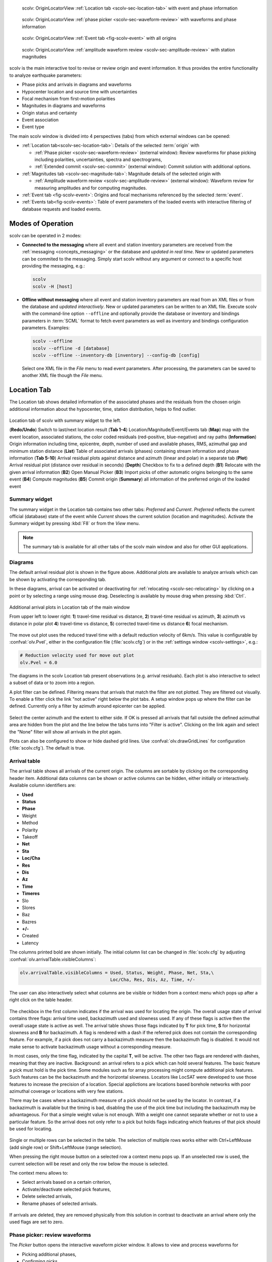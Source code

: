 
.. raw:: html

   <div class="four column layout">

.. figure:: ../../../../doc/base/media/apps/scolv-location.png
   :alt: scolv

   scolv: OriginLocatorView :ref:`Location tab <scolv-sec-location-tab>`
   with event and phase information

.. figure:: ../../../../doc/base/media/apps/scolv-picker.png
   :alt: scolv picker

   scolv: OriginLocatorView :ref:`phase picker <scolv-sec-waveform-review>`
   with waveforms and phase information

.. figure:: ../../../../doc/base/media/apps/scolv-event.png
   :alt: scolv picker

   scolv: OriginLocatorView :ref:`Event tab <fig-scolv-event>` with all origins

.. figure:: ../../../../doc/base/media/apps/scolv-magnitude-picker.png
   :alt: scolv picker

   scolv: OriginLocatorView :ref:`amplitude waveform review <scolv-sec-amplitude-review>`
   with station magnitudes

.. raw:: html

   </div>

scolv is the main interactive tool to revise or review origin and event information.
It thus provides the entire functionality to analyze earthquake parameters:

* Phase picks and arrivals in diagrams and waveforms
* Hypocenter location and source time with uncertainties
* Focal mechanism from first-motion polarities
* Magnitudes in diagrams and waveforms
* Origin status and certainty
* Event association
* Event type

The main scolv window is divided into 4 perspectives (tabs) from which external windows
can be opened:

- :ref:`Location tab<scolv-sec-location-tab>`: Details of the selected :term:`origin` with

  * :ref:`Phase picker <scolv-sec-waveform-review>` (external window): Review
    waveforms for phase picking including polarities, uncertainties, spectra and
    spectrograms,
  * :ref:`Extended commit <scolv-sec-commit>` (external window): Commit solution
    with additional options.

- :ref:`Magnitudes tab <scolv-sec-magnitude-tab>`: Magnitude details of the
  selected origin with

  * :ref:`Amplitude waveform review <scolv-sec-amplitude-review>` (external window):
    Waveform review for measuring amplitudes and for computing magnitudes.

- :ref:`Event tab <fig-scolv-event>`: Origins and focal mechanisms referenced
  by the selected :term:`event`.
- :ref:`Events tab<fig-scolv-events>`: Table of event parameters of the loaded
  events with interactive filtering of database requests and loaded events.


Modes of Operation
==================

scolv can be operated in 2 modes:

* **Connected to the messaging** where all event and station inventory parameters
  are received from the :ref:`messaging <concepts_messaging>` or the database and
  *updated in real time*. New or updated
  parameters can be commited to the messaging. Simply start scolv without any argument
  or connect to a specific host providing the messaging, e.g.:

  .. code-block:: sh

     scolv
     scolv -H [host]

* **Offline without messaging** where all event and station
  inventory parameters are read from an XML files or from the database and
  *updated interactively*. New or updated parameters can be written to an XML file.
  Execute scolv with the command-line option
  ``--offline`` and optionally provide the database or inventory and bindings
  parameters in :term:`SCML` format to fetch event parameters as well as inventory
  and bindings configuration parameters. Examples:

  .. code-block:: sh

     scolv --offline
     scolv --offline -d [database]
     scolv --offline --inventory-db [inventory] --config-db [config]

  Select one XML file in the `File` menu to read event parameters.
  After processing, the parameters can be saved to another XML file though the
  `File` menu.


.. _scolv-sec-location-tab:

Location Tab
============

The Location tab shows detailed information of the associated
phases and the residuals from the chosen origin additional information about the
hypocenter, time, station distribution, helps to find outlier.

.. _fig-scolv-location:

.. figure:: media/scolv/tab_location.png
   :width: 16cm
   :align: center

   Location tab of scolv with summary widget to the left.

   (**Redo/Undo**) Switch to last/next location result
   (**Tab 1-4**) Location/Magnitude/Event/Events tab
   (**Map**) map with the event location, associated stations, the color coded
   residuals (red-positive, blue-negative) and ray paths
   (**Information**) Origin information including time, epicentre, depth, number of
   used and available phases, RMS, azimuthal gap and minimum
   station distance
   (**List**) Table of associated arrivals (phases) containing stream information
   and phase information
   (**Tab 5-10**) Arrival residual plots against distance and azimuth (linear and
   polar) in a separate tab
   (**Plot**) Arrival residual plot (distance over residual in seconds)
   (**Depth**) Checkbox to fix to a defined depth
   (**B1**) Relocate with the given arrival information
   (**B2**) Open Manual Picker
   (**B3**) Import picks of other automatic origins belonging to the same event
   (**B4**) Compute magnitudes
   (**B5**) Commit origin
   (**Summary**) all information of the preferred origin of the loaded event


.. _scolv-sec-summary-widget:

Summary widget
--------------

The summary widget in the Location tab contains two other tabs: *Preferred* and
*Current*. *Preferred*
reflects the current official (database) state of the event while *Current*
shows the current solution (location and magnitudes). Activate the Summary widget
by pressing :kbd:`F8` or from the *View* menu.

.. note::

   The summary tab is available for all other tabs of the scolv main window and
   also for other GUI applications.


.. _scolv-sec-diagrams:

Diagrams
--------

The default arrival residual plot is shown in the figure above. Additional
plots are available to analyze arrivals which can be shown by activating the
corresponding tab.

In these diagrams, arrival can be activated or deactivating for :ref:`relocating <scolv-sec-relocating>`
by clicking on a point or by selecting a range using mouse drag. Deselecting is
available by mouse drag when pressing :kbd:`Ctrl`.


.. figure:: media/scolv/tab_location_plots.png
   :width: 18cm
   :align: center

   Additional arrival plots in Location tab of the main window

   From upper left to lower right: **1**) travel-time residual vs distance, **2**)
   travel-time residual vs azimuth, **3**) azimuth vs distance in polar plot
   **4**) travel-time vs distance, **5**) corrected travel-time vs distance
   **6**) focal mechanism.

The move out plot uses the reduced travel time with a default reduction velocity
of 6km/s. This value is configurable by :confval:`olv.Pvel`, either in the configuration file
(:file:`scolv.cfg`) or in the :ref:`settings window <scolv-settings>`, e.g.:

.. code-block:: properties

   # Reduction velocity used for move out plot
   olv.Pvel = 6.0

The diagrams in the scolv Location tab present observations (e.g. arrival residuals). Each plot
is also interactive to select a subset of data or to zoom into a region.

A plot filter can be defined. Filtering means that arrivals that match the
filter are not plotted. They are filtered out visually. To enable a filter
click the link "not active" right below the plot tabs. A setup window pops up
where the filter can be defined. Currently only a filter by azimuth around
epicenter can be applied.

.. figure:: media/scolv/plot-filter-setup.png
   :width: 8cm
   :align: center

Select the center azimuth and the extent to either side. If OK is pressed all
arrivals that fall outside the defined azimuthal area are hidden from the plot
and the line below the tabs turns into "Filter is active". Clicking on the
link again and select the "None" filter will show all arrivals in the plot again.

Plots can also be configured to show or hide dashed grid lines. Use :confval:`olv.drawGridLines`
for configuration (:file:`scolv.cfg`). The default is true.


.. _scolv-sec-location-arrival-table:

Arrival table
-------------

The arrival table shows all arrivals of the current origin. The columns are
sortable by clicking on the corresponding header item. Additional data columns
can be shown or active columns can be hidden, either initially or interactively.
Available column identifiers are:

* **Used**
* **Status**
* **Phase**
* Weight
* Method
* Polarity
* Takeoff
* **Net**
* **Sta**
* **Loc/Cha**
* **Res**
* **Dis**
* **Az**
* **Time**
* **Timeres**
* Slo
* Slores
* Baz
* Bazres
* **+/-**
* Created
* Latency

The columns printed bold are shown initially. The initial column
list can be changed in :file:`scolv.cfg` by adjusting :confval:`olv.arrivalTable.visibleColumns`:

.. code-block:: properties

   olv.arrivalTable.visibleColumns = Used, Status, Weight, Phase, Net, Sta,\
                                     Loc/Cha, Res, Dis, Az, Time, +/-

The user can also interactively select what columns are be visible or hidden
from a context menu which pops up after a right click on the table header.

.. figure:: media/scolv/arrivals-header-context.png
   :align: center

The checkbox in the first column indicates if the arrival was used for locating the
origin. The overall usage state of arrival contains three flags: arrival time used,
backazimuth used and slowness used. If any of these flags is active then the
overall usage state is active as well. The arrival table shows those flags indicated
by **T** for pick time, **S** for horizontal slowness and **B** for backazimuth.
A flag is rendered with a dash if the referred pick does not contain the
corresponding feature. For example, if a pick does not carry a backazimuth
measure then the backazimuth flag is disabled. It would not make sense to
activate backazimuth usage without a corresponding measure.

In most cases, only the time flag, indicated by the capital **T**, will be active.
The other two flags are rendered with dashes, meaning that they are inactive.
Background: an arrival refers to a pick which can hold several features. The basic
feature a pick must hold is the pick time. Some modules such as for array processing
might compute additional pick features. Such features can be the backazimuth and
the horizontal slowness. Locators like LocSAT were developed to use those features
to increase the precision of a location. Special applictions are locations based
borehole networks with poor azimuthal coverage or locations with very few stations.

There may be cases where a backazimuth measure of a pick should not be used by
the locator. In contrast, if a backazimuth is available but the timing is bad,
disabling the use of the pick time but including the backazimuth may be advantageous.
For that a simple weight value is not enough. With a weight one cannot separate
whether or not to use a particular feature. So the arrival does not only refer
to a pick but holds flags indicating which features of that pick should be used
for locating.

.. figure:: media/scolv/arrival-flags.png
   :align: center

Single or multiple rows can be selected in the table. The selection of multiple
rows works either with Ctrl+LeftMouse (add single row) or
Shift+LeftMouse (range selection).

When pressing the right mouse button on a selected row a context menu pops up.
If an unselected row is used, the current selection will be reset and only the
row below the mouse is selected.

The context menu allows to:

* Select arrivals based on a certain criterion,
* Activate/deactivate selected pick features,
* Delete selected arrivals,
* Rename phases of selected arrivals.

.. figure:: media/scolv/arrivals-context.png
   :align: center

If arrivals are deleted, they are removed physically from this solution in
contrast to deactivate an arrival where only the used flags are set to zero.


.. _scolv-sec-waveform-review:

Phase picker: review waveforms
------------------------------

The *Picker* button opens the interactive waveform picker window. It allows
to view and process waveforms for

* Picking additional phases,
* Confirming picks,
* Adding additional pick information such as polarity and uncertainty,
* Data procssing, e.g. filtering, rotation, spectrogram and much more.

The phase picker window is divided into two parts:

* The zoom trace and
* The trace list.

The zoom trace shows a sub area of the active trace in the list.

.. _fig-scolv-picker:

.. figure:: media/scolv/picker.png
   :width: 16cm
   :align: center


Request waveforms
^^^^^^^^^^^^^^^^^

When the picker window opens waveforms are initially requested for all streams
which have associated phase picks (arrivals). More waveforms can be fetched
interavtively:

#. Provide a maximum distance,
#. Click on the purple `Add` button to load the data.

Toggle viewing data without arrivals by clicking the purple `Hide` button.

During request the background of the traces is changed according to the current
state:

* Yellow: waveforms requested but not yet received.
* Red: acquisition finished and data is not available.
* Green: waveforms received and acquisition still in progress.
* Gray: meta data are missing.


.. figure:: media/scolv/picker-acqui.png
   :width: 16cm
   :align: center


If a trace displays all three components and amplitudes are scaled up, they are
not clipped to their window area. The clipping behavior can be toggled by
either pressing :kbd:`C` or in the menu
:menuselection:`View --> Zoomtrace --> Clip components to viewport`.

The difference is shown in the following two images:


.. figure:: media/scolv/clobber-off.png
   :width: 16cm
   :align: center

   Trace clipping enabled


.. figure:: media/scolv/clobber-on.png
   :width: 16cm
   :align: center

   Trace clipping disabled


1C / 3C data
^^^^^^^^^^^^

Initially the picker window shows only the vertical channels for each station that
have been associated with the current location. When opening, it can be configured to

* Load all components: :confval:`picker.loadAllComponents`,
* Show all components: :confval:`picker.showAllComponents`.

Hotkey :kbd:`t` can be used to toggle beetween 1- and 3-component data. Use the
yellow buttons or :ref:`hot keys <sec-scolv-hotkeys>` to load components not yet
loaded.


Data filtering
^^^^^^^^^^^^^^

When the picker window opens, the waveforms are filtered by the default filter
configured in :confval:`picker.filters`. Selecting filters or unfitlered data
interactively is available by choosing the filter from the filter menu or
:ref:`hot keys <sec-scolv-hotkeys>`.


Waveform rotation
^^^^^^^^^^^^^^^^^

Waveforms can be rotated to better view details. For rotating the waveform
components into ZNE or ZRT system a new drop down list was added in the toolbar.
Selecting either ZNE or ZRT implies that all missing components are requested.

.. figure:: media/scolv/rotation-options.png
   :align: center


Phase picks
^^^^^^^^^^^

Phase picks shown on waveforms are color-coded:

* Red: automatic
* Green: manual
* Blue: predicted using the selected travel-time table

Mature and light colors indicate arrivals and unassociated picks, respectively.
Unassociated picks can be shown/hidden using :kbd:`Ctrl` + :kbd:`5`.


Phase picking
~~~~~~~~~~~~~

Initially the picker window allows to pick the arrival times of the following phases:

- P
- Pn
- Pg
- pP
- S
- Sg

Up to 9 phase types can be configured for selection by
:ref:`hot keys <sec-scolv-hotkeys>`. This list of favourite phases can be customized
by :confval:`picker.phases.favourites`, e.g. (:file:`scolv.cfg`):

.. code-block:: properties

   # Define a list of favourite phases for quick access
   picker.phases.favourites = Pn, P, Pg, PmP, P1, Pg, Sg, S, Sn, SmS

The list of favourites is used to assign shortcuts to. :kbd:`1` is assigned
to the first phase in the list, :kbd:`2` to the second and so on.

.. note:: Shortcuts are assigned only  to the first 9 favourite phases. All
   other defined phases can be activated from the *Picking* menu.

The phases can be also grouped to reflect e.g. regional
and teleseismic profiles. In group not hot keys are available.
An example configuration looks like this (:file:`scolv.cfg`):

.. code-block:: properties

   # Define two phase groups: regional and teleseismic
   picker.phases.groups = regional, teleseismic

   # Define all phases of group "regional"
   picker.phases.groups.regional = Pn, P, Pg, PmP, P1, Sg, S, Sn, SmS

   # Define all phases of group "teleseismic"
   picker.phases.groups.teleseismic = pP, sP, sS, PKP, PKP

.. figure:: media/scolv/phases-menu.png
   :align: center

   Pick phase selection menu

For making a phase pick the picking mode must be activated by choosing a phase in the
Picking menu. Short cuts are:

* Blue P and S buttons for picking P and phases, respectively (hot keys :kbd:`F1`, :kbd:`F2`),
* Numbers shown in the picking menu used as hot keys.

Additional information can be added interactively to the picks:

* :ref:`Pick uncertainties <scolv-sec-uncertainties>`,
* :ref:`Phase polarities <scolv-sec-polarities>`.

Press :kbd:`ESC` to leave the picking menu. To send all picks to the main scolv
window click on the red `Apply` button or press :kbd:`F5`. The picks will be used
immediately for :ref:`relocating <scolv-sec-relocating>`.

.. warning::

   All manual work will be lost when closing the picker window without sending
   the picks.


.. _scolv-sec-uncertainties:

Pick uncertainties
~~~~~~~~~~~~~~~~~~

If the mouse hovers a pick, a dashed rectangle is drawn around this pick. Then
the pick is active and the right mouse button can be pressed to open the context
menu where the polarity and uncertainty can be defined. The following screen shot
shows the available uncertainties.

.. figure:: media/scolv/pick-context2.png
   :align: center

   Pick context menu

Additionally, pick uncertainties can be defined freely whereas choosing
among a predefined set of uncertainties is a lot faster. The way, pick uncertainties
are used depends on the applied locator routine and its configuration.
To set the uncertainty of a pick more easily a list of predefined uncertainties can be
defined using :confval:`picker.uncertainties`, e.g.:

.. code-block:: properties

   picker.uncertainties = 0.05, 0.1, 0.2, "(0.1,0.2)", "(0.05,0.02)"

where single values define symmetric and pairs of values define asymmetric uncertainties.
The pre-defined uncertainties can be selected during picking using
:ref:`hot keys <sec-scolv-hotkeys>`, e.g.
:kbd:`1` or :kbd:`2` for the 1st or the 2nd value defined in :confval:`picker.uncertainties`.
Later, the uncertainties can be adjusted manually.
As for phase types, uncertainty profiles can be additionally configured (:file:`scolv.cfg`):

.. code-block:: properties

   # Define available pick uncertainty profiles. Single values
   # are symmetric uncertainties whereas tuples are asymmetric
   # uncertainties: (left,right). Uncertainty values are given
   # in seconds.

   # Define an uncertainty profile for local events
   picker.uncertainties.profile.local = 0.05, 0.1, 0.2, 0.3, "(0.1,0.2)"

   # Define an uncertainty profile for teleseismic events
   picker.uncertainties.profile.teleseismic = 0.5, 1, 2, 3, "(1,2)"

   # Define the list of uncertainty sets that are active in scolv.
   # This first set in the list is used by default. The other sets
   # can be activated in the settings dialog (scolv: F3)
   picker.uncertainties.preferred = local, teleseismic


If an uncertainty is selected, the active pick is copied into a manual pick
and the uncertainty is displayed as semi transparent bar to the left and
to the right of the pick. The width of the bar corresponds to the uncertainty
in seconds.

.. figure:: media/scolv/pick-uncertainty.png
   :align: center


.. _scolv-sec-polarities:

Phase polarities
~~~~~~~~~~~~~~~~

Furthermore the phase pick polarity can be defined. When this is the polarity
of the first arrival P phase it can be used to manually set the focal mechanisms
of the origin in the :ref:`FirstMotion <scolv-sec-diagrams>` diagram.

.. figure:: media/scolv/pick-context.png
   :align: center

Right-click on the pick to make a choice: Either *positive*, *negative*,
*undecidable* or *unset* is available. You may speed up your work by using
:ref:`hot keys <sec-scolv-hotkeys>`. If set, the polarity is displayed as an
arrow. *Undecidable* is displayed as a cross (X).

.. figure:: media/scolv/pick-polarity.png
   :align: center


.. _scolv-sec-relocating:

Relocate events
---------------

The *Relocate* button allows relocating based on the selected pick set. Picks may
be manually adjusted or created before in the
:ref:`wave review window<scolv-sec-waveform-review>` or arrival properties may
be directly adjusted in the :ref:`arrival table <scolv-sec-location-arrival-table>`.
Prior to relocating choose the locator, the locator profile and additional parameters
to the right or from the the tool box.

.. figure:: media/scolv/scolv-relocating.png
   :width: 16cm
   :align: center

Defaults may be configured, e.g.

* :confval:`olv.locator.interface`: Default locator
* :confval:`olv.locator.defaultProfile`: Default profile of the default locator
* :confval:`olv.locator.minimumDepth`: Minimum depth for the locator to consider.

The locators available by default in |scname| are

* :ref:`LOCSAT <global_fixedhypocenter>`,
* :ref:`FixedHypocenter <global_locsat>`.

Additional locator routines are available by :ref:`concepts_plugins` which
provide their own specific global configuration. Read the
:ref:`concepts section on locators <concepts_locators>` for an introduction.

Pressing *Relocate* creates a new origin and updates the arrival table and the
parameters displayed in the Location tab.

Undoing and redoing actions is availalbe by buttons and
:ref:`hot keys <sec-scolv-hotkeys>`.

.. figure:: media/scolv/tab_previous-next.png
   :align: center

.. hint::

   You need to create a new origin for :ref:`computing magnitudes <scolv-sec-magnitudes>`.


.. _scolv-sec-magnitudes:

Compute magnitudes
------------------

When an event was :ref:`relocated <scolv-sec-relocating>` a new origin is created
and new magnitudes can be calculated by using the
"Compute Magnitudes" button. The advantage of calculating the magnitudes before
committing the new origin, is the possibility to check the resulting magnitudes
before they are computed manually by :ref:`scmag`.

:ref:`An amplitudes status window <fig-scolv-location-amp-status>` will pop up showing the progress
information of measurements. The amplitudes are either measured or fetched from
database if the pick is unchanged and the amplitude is already in the system.
For new manual picks, waveforms are requested to measured the amplitudes. The
popup window contains information about the progress, limitations and possible
errors.

.. _fig-scolv-location-amp-status:

.. figure:: media/scolv/tab_location_amp_status.png
   :align: center

   Measure amplitudes status window.

After closing the amplitude status window magnitudes are computed and
possible limitations are shown, if applicable, in the magnitudes status window.
Confirm this window in order to proceed.

.. _fig-scolv-location-mag-status:

.. figure:: media/scolv/tab_location_mag_status.png
   :align: center

   Compute magnitudes status window.

All available magnitudes are then shown and can be interactively re-processed in
the :ref:`Magnitudes tab <scolv-sec-magnitude-tab>`.


.. _scolv-sec-commit:

Commit a solution
-----------------

Committing a solution means to send the location (including optional magnitudes)
to the processing system and let it decide what origin becomes preferred.

To optimize the workflow

#. Select an event
#. Review solution
#. Commit solution
#. *Optional:* Change to Event tab for setting

   * This solution preferred
   * Event type
   * Event certainty
   * Preferred magnitude
   * Preferred focal mechanism

#. Change to Events tab
#. Goto 1.

Instead of selecting events from the Events tab, the previous or the next event
can be conveniently selected from the edit buttons above the Location tab.

.. figure:: media/scolv/tab_previous-next.png
   :align: center


.. _scolv-sec-commit-additional:

Additional options
^^^^^^^^^^^^^^^^^^

Instead of optionally setting parameters in the Event tab an additional commit
mode allows to directly set certain parameters such as

* Event type
* Ovent certainty
* Origin
* Event comment

and to choose options along with the location and its magnitudes. After pressing
and holding the Commit button down for a little while, a menu pops up which
allows to select *With additional options*.

.. figure:: media/scolv/commit-options.png
   :align: center

Selecting this entry
brings up another window where the different options can be set.

.. figure:: media/scolv/commit-options2.png
   :align: center

It allows to fix the origin to be committed as preferred origin and to set the
event type in one go. If *Return to event list after commit* is ticked, the
event list is activated after pressing OK to select another event quickly.

*Earthquake name*
 Contains the event description *earthquake name*. If this field is empty, the
 description will be removed from the event otherwise it will be added.

*Comment*
 Contains an optional event comment added as comment with ID *Operator*. The
 comment text can be visualized in event lists
 (:ref:`Events tab <scolv-events-tab>`) by configuration of the global parameters
 :confval:`eventlist.customColumn.eventCommentID` or :confval:`eventlist.scripts.*`.


.. _sec-scolv-custom-commit:

Custom commits
^^^^^^^^^^^^^^

As a shortcut for committing with additional options,
:ref:`custom commit buttons <fig-scolv-custom-commit>` can be added by
configuration: Add, enable and configure a custom commit profile in
:confval:`olv.customCommits`.
With custom commit buttons origin and event paramters can be set, e.g.:

* Origin status
* Fixing the origin
* Event type
* Event type certainty
* Magnitude type of the :term:`preferred magnitude`. The preferred magnitude
  can also be set in the :ref:`magnitude tab <scolv-sec-magnitude-summary>`.
* Event comments

.. _fig-scolv-custom-commit:

.. figure:: media/scolv/commit-custom.png
   :width: 16cm
   :align: center

   Custom commit buttons in the Location tab for configured actions and with specific label and color.


.. _scolv-sec-magnitude-tab:

Magnitudes Tab
==============

The Magnitude tab shows all available magnitude information for the current
origin. They can be recomputed after creating a new origin, e.g. by relocating.

.. _fig-scolv-magnitudes:

.. figure:: media/scolv/tab_magnitudes.png
   :width: 16cm
   :align: center

   Magnitudes tab of scolv.

   (**Map**) Map with residual and status of the station magnitude, filled
   circles show stations which delivered a magnitude, empty circles represent
   for which no magnitude was calculated
   (**Magnitude tabs**) Each magnitude and the residuals are displayed in a
   separate tab, no residuals are displayed for deduced magnitudes like
   Mw(mB) or M
   (**Information**) Magnitude information including network magnitude value,
   magnitude error, number of used and available station magnitudes and
   minimum/maximum station magnitude
   (**List**) Station magnitude table with weights
   (**Plot**) Station magnitude residual from network magnitude (distance
   over residual)
   (**Weighting**) Weighting scheme for the network magnitude
   (**B1**) Recalculation of the network magnitudes
   (**B2**) Open waveform review


.. _scolv-sec-magnitude-station:

Station magnitudes
------------------

For each of the different magnitude types (e.g. mb, mB, MLv, Mw(mB)),
the :ref:`station magnitudes <scmag-stationM>` are shown in the magnitude residual plot and the table.
The residual plot visualizes the difference between the station magnitude and
the network magnitude for the different station distances. After relocation the
magnitudes can be recalculated by the "Compute Magnitudes" button in the
Location tab.

The station magnitudes can also be recalculated by
:ref:`interactive waveform analysis<scolv-sec-amplitude-review>`. Press the B2 button to
start the interactive analysis.

.. important:: Magnitudes cannot be recalculated for origins loaded from
   database. To review magnitudes, create a new origin (relocate), recompute
   magnitudes and then change into this tab to open either the waveform
   review window or to just remove outliers.


.. _scolv-sec-magnitude-network:

Network magnitudes
------------------

:ref:`Network magnitudes <scmag-networkM>` are computed from corresponding
:ref:`station magnitudes <scmag-stationM>`.
The considered station magnitudes can be selected or unselected in the
list and in the plot of station magnitudes. The method, the status and the margins
to disregard outliers can be selected.
Normally, the 25%-trimmed mean is calculated as network magnitude to stabilize
the result against a few outliers. The 25%-trimmed mean first removes the outliers
of the outer 12.5% percentiles and then forms the mean.

Magnitudes that were not computed due to missing data or low signa-to-noise
ratios have a cross button rendered in their tab headers and their value is
nan (not a number). Furthermore was the status of the magnitude set to
rejected. To manually review the waveforms and to fine tune the
parameters, open the waveforms and add at least one station magnitude. Otherwise
the rejected magnitude will be removed from the origin prio to committing it.


.. _scolv-sec-magnitude-summary:

Summary magnitude
-----------------

The :ref:`summary magnitude <scmag-summaryM>` typically is calculated from all network magnitudes
by :ref:`scmag` and set as preferred magnitude type by :ref:`scevent` after committing
or confirming an origin. The defaults can be changed by configuring :ref:`scmag`
and :ref:`scevent`.

However, in combination with :ref:`custom commit buttons <sec-scolv-custom-commit>`,
the network magnitude to be considered as the preferred can be set by hitting this
configured button or interactively in the :ref:`magnitude tab <fig-scolv-magnitudes>`
of scolv. Interactively check the box in the network magnitudes tab, then press the
custom commit button. Setting the preferred magnitude interactively in the magnitude
tab takes priority over the configuration of the custom commit button.


.. _scolv-sec-amplitude-review:

Waveform review
---------------

The magnitude review page also allows the review of waveforms.
The button *Waveforms* brings up the amplitude waveform review page.
The waveform review magnitude type is the same as the currently active tab.

.. figure:: media/scolv/magnitudes-waveforms.png
   :width: 16cm
   :align: center

The initial view loads all traces of all arrivals within the defined distance
for that magnitude type. The zoom trace shows all components required for this
particular amplitude type and the lower part shows all stations and only the
currently active component. All traces are aligned on trigger time (blue P marker).
If a station has got an amplitude, it shows up as a red (automatic
determined amplitude) or green (manually determined amplitude) marker.
This display is similar to the Picker.

The toolbar contains two lines of settings. The first line is similar to the
Picker, the second line is amplitude picker specific.

.. figure:: media/scolv/magnitudes-toolbar.png
   :align: center

   Second toolbar line: filter selection, filter toggle, min SNR editor,
   amplitude measurement type selector, amplitude combiner selector,
   (re)calculate amplitudes, apply amplitudes.


A station trace is divided into three areas:

* Dark gray: unused data
* Light gray: data used for noise offset and noise amplitude
* White: data used for amplitude calculation

The example above shows nicely how different data time windows are used for
amplitude determination depending on the distance. This depends on the
amplitude type and its implementation.

Available actions are:

* Show raw data
* Change processing settings
* Adjust processing areas (noise, signal) for a single trace or all traces
* Apply a secondary filter (e.g. to remove noise or low frequencies)
* Pick amplitudes within a user definable time window
* Add unpicked/unassociated stations that are within a certain distance
* Remove bad stations


Filtered and raw data
^^^^^^^^^^^^^^^^^^^^^^

By default the processed waveforms are displayed. The processing is defined by
the magnitude type. To view the raw waveforms change the filter drop down box
to *Raw*.


Processing settings
^^^^^^^^^^^^^^^^^^^

A basic amplitude processor uses two basic settings: Minimum signal/noise
ratio (SNR) and data time windows. The default minimum SNR is defined by the
implementation of the amplitude algorithm. This default SNR is shown in the
toolbar right from *Min SNR:*. In some situations an operator might want to
increase or decrease the minimum SNR for some reason. This can be done by
modifying the value in the corresponding spin box.

In the time scale of the zoom widget and the overview three black triangles are
visible. Those triangles can be used to adjust the data time windows of either
the zoom trace (upper part) or all traces (lower part) by dragging the handle
with the left mouse button.

Some amplitude processors allow the modification of the type of amplitude
measurement (e.g. absolute maximum or peak-to-peak) and/or the amplitude
combiner procedure. This procedure is mostly used when a final amplitude from
two components is computed, e.g. ML on the horizontals. The combiner procedure
defines how the amplitudes of each horizontal are combined to a single amplitude,
e.g. by taking the maximum of both or the average.

If the amplitude processor allows any of these options, the corresponding drop
down boxes are enabled in the toolbar and can be used to change the defaults.

.. note:: Amplitudes are not recalculated if any changes to the settings are
   made. Recalculation has to be activated manually (see below).


Secondary filters
^^^^^^^^^^^^^^^^^

Another option is to filter the data additionally to the internal filter of the
amplitude processor. Be warned that wrongly applied filters screw up the results.
The available filters can be defined in the settings dialog of scolv or in the
configuration file similar to the manual picker filters (:file:`scolv.cfg`):

.. code-block:: properties

   # List of filters available in the picker. Format:
   # "name1;filter-definition1", "name2;filter-definition2"
   amplitudePicker.filters = "4 pole HP @2s;BW_HP(4,0.5)"

The new filter selection is applied immediately to the waveforms while the amplitudes are not recalculated
(see next section).


Calculate amplitudes
^^^^^^^^^^^^^^^^^^^^

To calculate the amplitudes of all traces with the current settings press the
green check in the toolbar. It will process all traces and recalculate the
amplitudes within the shown time windows. If an error occurs, it will show up as
a small message box in the station trace itself. If a new amplitude is available,
its state is set to manual and the marker is updated to reflect the new position
of the amplitude. If the mouse hovers an amplitude marker, a tooltip pops up
after a certain amount of time and shows information about the amplitude.

.. figure:: media/scolv/amplitude-tooltip.png
   :align: center


Pick amplitudes
^^^^^^^^^^^^^^^

In addition to the default picking of all stations it is also possible to
define the time window of the amplitude of a station manually. To do so,
activate picking by pressing :kbd:`1` or in the main menu:
:menuselection:`Amplitudes --> Pick amplitudes`.

There are two modes of picking:

#. Create a time window by pressing with left mouse button at the start time and
   releasing at the end time, or
#. Double click at a time and use a time window of [t-0.5sec;t+0.5sec]


Add stations in range
^^^^^^^^^^^^^^^^^^^^^

Unpicked or unassociated stations can be added the same way as in the manual
picker. The new stations will not have an amplitude and need either manual
picking or global amplitude recalculation.


Remove bad stations
^^^^^^^^^^^^^^^^^^^

Stations can be disabled by either double clicking on the trace label in the
overview or by deactivating an amplitude similar to deactivating a pick.


Confirm the amplitudes
^^^^^^^^^^^^^^^^^^^^^^

The red button in the toolbar confirms all amplitudes and transfers them to the
magnitude review page. Only activated amplitudes are transferred. Disabled
stations or disabled amplitudes are ignored. At this stage all magnitudes are
calculated and the network magnitude is calculated according to the available
settings: *Mean*, *Median* or *Trimmed mean*.


.. _scolv-sec-event-tab:

Event Tab
=========

The Event tab gives all information of associated origins and magnitude of the
actual event. Here the selection of the preferred origin and preferred magnitude
can be influenced independent from :ref:`scevent`. The messaging between
scevent and scolv about the selected origins and magnitudes can be viewed in
a window that has to be opened by pulling the left side frame to the right.

.. _fig-scolv-event:

.. figure:: media/scolv/tab_event.png
   :width: 16cm
   :align: center

   Event tab of scolv.

* **Origin list:** List of all associated origins
  * **B1** Selector for the event type
  * **B2** Button to fix the selected origin as preferred
  * **B3** Button to let :ref:`scevent` select the preferred origin

* **Magnitude list** List of magnitudes of the actual origin
  * **B4** Button to fix the selected magnitude as preferred
  * **B5** Button to let :ref:`scevent` select the preferred magnitude

* **Focal Mechanism:** List of all focal mechanisms associated to the selected event.

The map (lower left part) shows all associated origins while the currently
selected origin (**Origin list**) is drawn filled.


.. _scolv-origin-list:

Origin list
-----------

The Origin list shows details of all available origins. You may fix/unfix an
origin to become the preferred one or select the type and set
the type uncertainty for the selected sevent.

Select a row or cell and
press the right mouse button to copy the row or cell, respectively.
The *Stat* column indicates a combination of the mode and the status of the origin.

.. _scolv-origin-mode:

The mode is color coded:

* **Red**: automatic
* **Green**: manual

.. _scolv-origin-status:

The status is coded by a single character:

* **A**: unset, status not specifically set, e.g. usually automatic origins from :ref:`scautoloc`
* **F**: final
* **V**: reviewed
* **C**: confirmed
* **P**: preliminary, e.g. XXL origins from :ref:`scautoloc`
* **R**: reported
* **X**: rejected


.. _scolv-magnitude-list:

Magnitude list
--------------

The magnitude list shows all available magnitudes available for the origin
selected in the :ref:`Origin list <scolv-origin-list>`. You may fix/unfix a
magnitude type to become the preferred magnitude.

Select a row or cell and
press the right mouse button to copy the row or cell, respectively.


.. _scolv-fm-list:

Focal Mechanism list
--------------------

The Focal Mechanism tab shows all focal mechanisms and moment tensors associated
to the selected event. You may fix the preferred mechanism or fix/unfix
:term:`Mw <magnitude, moment (Mw)>` to become the preferred magnitude.

Select a row or cell and
press the right mouse button to copy the row or cell, respectively.


.. _scolv-events-tab:

Events Tab
==========

The Events tab gives an overview of the events in the defined time span. Listed
events are updated in real time as new events arrive in |scname| or are loaded
from the database. The title of the tab also indicates the number of shown vs.
the total number of loaded events. The numbers can be different because events
can be :ref:`hidden from the list by filtering <scolv-events-filtering>`.


When starting scolv with the option **--offline**, events can also be loaded from an XML
file using the File menu in the main window.

.. _fig-scolv-events:

.. figure:: media/scolv/tab_events.png
   :width: 16cm
   :align: center

   scolv Events tab with the list of events and the filter window.

Information about origin time, preferred ("best") magnitude, preferred magnitude
type, number of phases, epicenter and depth, origin status, region, agency and
event/origin ID are similar to the event list in :ref:`scesv`. Additionally,
all origins associated with one event are displayed if an event item is expanded.

.. note::

   The region name of an event is read from the database or received via the
   messaging bus. It is an integral part of the event description and set based
   on the data set available at the time of the event creation. The region name
   of the origins is not part of the origin description and resolved dynamically
   when the information is required. That can lead to confusion if the dataset
   of the computer where the event has been created and the local dataset
   differs. Therefore the region names resolved locally are rendered with italic
   font style.


Events table
------------

As with the arrival table the shown columns of the list are also configurable.
The available identifiers are:

* **OT(GMT)** : origin time
* **Type** : event type
* M : magnitude
* **MType** : magnitude type
* **Phases** : number of used phases
* **RMS** : root-mean square travel-time residual
* AzGap: largest azimuthal gap between two neighboring stations of an origin
* **Lat** : latitude
* **Lon** : longitude
* **Depth** : depth
* DType : depth type
* **Stat** : a combination of the :ref:`color-coded mode <scolv-origin-mode>` and
  the :ref:`status<scolv-origin-status>` of the preferred origin as described by
  a letter. A trailing "+" indicates that origins were contributed to the event
  by multiple agencies, e.g. "C+".
* FM : focal mechanism
* Origins: number of origins per event
* **Agency** : agency ID
* Author : author
* **Region** : region name
* **ID** : ID of the show element, e.g. event or origin

The bold identifiers are visible initially by default.
To show or hide columns interactively click with the right mouse button on the
table header and check or uncheck the corresponding column.

Sorting and re-ordering is available by clicking on the header of the columns and
by dragging the header fields, respectively. Right-click on cells to copy individual
cells values or entire rows.

The initial list can configured with the global module parameter
:confval:`eventlist.visibleColumns` in :file:`global.cfg` or :file:`scolv.cfg`,
e.g.:

.. code-block:: properties

   # Remove Type and Author from column list that is initially active
   eventlist.visibleColumns = Type, M, MType Phases, RMS, Lat, Lon, Depth, DType, Stat, FM, Author, Agency, Region, ID


.. _scolv-events-filtering:

Event filtering
---------------

Database request filters can be applied interactively or automatically by

* **Time:** Select a time period or a number of days before current time.
* **Interactive custom request filters**: You may set and adjust a custom request
  filter** in the filter parameter window which opens when pressing the Filter
  button. Press *Read* to reload the events list based on the filter parameters.
  **The interactive custom request filter only concerns the
  database request for loading events. It does not update the current list.**
  Use the :ref:`global` for presetting the values (:file:`scolv.cfg` or
  :file:`global.cfg`), e.g.:

  .. code-block:: properties

     eventlist.filter.database.minlat = 51.0

Event lists already loaded from from the database can be filtered by

* **Event type:** Activate by check box *Hide other/fake events*. If checked, all
events with the configured types are hidden from the list. The default event types
to hide are *not existing* and *other* are hidden. If unchecked, the filtering
is inactive and the events are shown. **Pressing the Hide button only affects
the currently loaded list.** Configure the event types used for this filter as well
as the label text for the checkbox.
Use the :ref:`global` for presetting the values s (:file:`scolv.cfg` or :file:`global.cfg`):

.. code-block:: properties

   # Define the event types to be filtered
   eventlist.filter.types.blacklist = "not existing", "other",\
                                      "outside of network interest"

   # Define the label of the button to filter the events
   eventlist.filter.types.label = "Hide fake events"

   # Define the default behavior
   eventlist.filter.types.enabled = true

* **Agency**: Activate by check boxes *Show only own origin* and/or "Show only
  latest/preferred origin per agency". The button *Show only own events*
  will hide all events where the preferred origins agencyID is not the configured
  :confval:`agencyID` of scolv. This is the default behavior which can be customized
  (:file:`scolv.cfg` or :file:`global.cfg`):

  .. code-block:: properties

     # Set the preferred agencyIDs to GFZ and EMSC
     eventlist.filter.agencies.whitelist = GFZ, EMSC

     # Set type to 'origins' which means that an event will pass the filter if
     # at least one origin is from a preferred agency defined with the whitelist
     # above. The default type is 'events' which checks only the events preferred
     # origin.
     eventlist.filter.agencies.type = origins

     # Defines the text of the option "Show only own events".
     eventlist.filter.agencies.label = "Show only own events"

     # Enable this filter initially. If this option is not used, the filter
     # is disabled by default.
     eventlist.filter.agencies.enabled = true

* **Source region:** Select a source region, activate "Hide events" and choose to
  hide events inside or outside the region.
  **Pressing the Hide button only affects the currently loaded list.**
  Pre-defined regions can be configured in the global configuration per bounding
  box or region defined by a BNA or GeoJSON polygon
  (:file:`global.cfg`, :file:`scolv.cfg`):

  .. code-block:: properties

     # Configured a list of regions that can be used as filter of the result set.
     eventlist.filter.regions.profiles = chile

     # Defines the name of the region that shows up in the listbox.
     eventlist.filter.regions.region.chile.name = Chile

     # Defines a rectangular region with a list of 4 values: latmin, lonmin, latmax,
     # lonmax.
     # eventlist.filter.regions.region.chile.rect = -40, -80, -10, -60

     # Defines the name of the polygon for the region check. If defined then the
     # rect region has no effect. The configured polygon name is being search for in
     # the global FEP regions and the spatial vector layer. The first polygon found
     # with the given name will be taken.
     eventlist.filter.regions.region.chile.poly = chile


.. _scolv-custom-actions:

Custom Actions
==============

Since the internal data model is limited, scolv allows
deriving custom quantities from the event or origin objects. These quantities can
be displayed or processed further by external script.
This procedure can help to evaluate origins in a better or more specific way.

Two sources of information are currently supported

* :ref:`Origin comments <sec-scolv-comments>` provided along with origins to be
  shown in scolv tabs,
* :ref:`External scripts <sec-scolv-scripts>` provided by the |scname| operator
  to extract specific information from events or origins which are shown in tabs
  or processed further.


.. _sec-scolv-comments:

Origin comments
---------------

Currently only one comment of an origin can be added to the different panels.


Location tab
^^^^^^^^^^^^

To add an origin comment value to the information panel of the Location tab,
configure display paramters in scolv. Example (:file:`scolv.cfg`):

.. code-block:: properties

   # Define the comment id to be used
   display.origin.comment.id = SED.quality

   # Define the default display value if no comment is available
   display.origin.comment.default = "-"

   # Define the label text in the information panel for this value
   display.origin.comment.label = Quality


Event tab
^^^^^^^^^

To add a custom column to the **origin list of the Event tab** showing an origin
comment value, configure eventedit parameters in scolv or global. Example
(:file:`scolv.cfg` or :file:`global.cfg`):

.. code-block:: properties

   # Define the default value if no comment is present
   eventedit.origin.customColumn.default = "-"

   # Define the comment id to be used
   eventedit.origin.customColumn.originCommentID = SED.quality

   # Define the column header label
   eventedit.origin.customColumn.name = "Qual"

   # Define the column position in the table
   eventedit.origin.customColumn.pos = 4

   # Allows to map comment values (strings) to colors. In this case the
   # comment will have A,B,C or D which is mapped to green, yellow, orange and
   # red
   eventedit.origin.customColumn.colors = "A:00FF00","B:rgb(64,192,0)",\
                                           "C:rgb(192,64,0)","D:FF0000"


Events tab
^^^^^^^^^^

To add a custom column to the **event list of the Events tab** using a comment
value, configure eventlist parameters in scolv or global. Example
(:file:`scolv.cfg` or :file:`global.cfg`):

.. code-block:: properties

   # Define the default value if no comment is present
   eventlist.customColumn.default = "-"

   # Define the comment id to be used
   eventlist.customColumn.originCommentID = "SED.quality"

   # Define the column header label
   eventlist.customColumn.name = "Qual"

   # Define the column position in the table
   eventlist.customColumn.pos = 5

   # Allows to map comment values (strings) to colors. In this case the
   # comment will have A,B,C or D which is mapped to green, yellow, orange and
   # red
   eventlist.customColumn.colors = "A:00FF00","B:rgb(64,192,0)",\
                                   "C:rgb(192,64,0)","D:FF0000"


The last three examples are used to show the *SED.quality* comment value which
is set by the :ref:`NonLinLoc locator plugin <global_nonlinloc>`.

In order to show event comments, e.g.,
:ref:`set during committing <scolv-sec-commit-additional>` replace
:confval:`eventlist.customColumn.originCommentID` by
:confval:`eventlist.customColumn.eventCommentID`:

.. code-block:: properties

   # Define the comment id to be used
   eventlist.customColumn.eventCommentID = "Operator"

   # Define the column header label
   eventlist.customColumn.name = "Operator"


.. _sec-scolv-scripts:

External scripts
----------------

User-defined scripts may generated and executed

* By :ref:`custom buttons <sec-scolv-buttons>`
* Automatically to show :ref:`custom information <sec-scolv-information>` in the
  Location, Event and the Events tabs.
  The information may include parameters derived from origins.


.. _sec-scolv-buttons:

Custom buttons
^^^^^^^^^^^^^^

scolv allows to add one custom button to the **Summary window** and two custom
buttons to the **Location tab**.
When pressing the custom buttons, user-defined external scripts are executed.
Configuration (:file:`scolv.cfg`):

* Button in Summary window. Configure: :confval:`scripts.export` and read
  :confval:`scripts.export` for the description of the parameters passed to the
  script.
* Up to 2 buttons in Location tab. Configure:

  * button1: :confval:`button0`, :confval:`scripts.script0`,
  * button2: :confval:`button1`,  :confval:`scripts.script1`.

  Read :confval:`scripts.script0` and :confval:`scripts.script1` for the
  description of the parameters passed to the scripts.


.. _sec-scolv-information:

Custom information in tabs
^^^^^^^^^^^^^^^^^^^^^^^^^^

Origin parameters can be derived by external scripts.
When configured for the scolv tabs *Location*, *Event* or *Events*, scolv will call
those scripts and writes a binary serialized origin object
to its standard input. scolv reads the script output and displays this value
only if the return code of the script is 0.

Below you find examples for

* Example custom script
* :ref:`Custom information in the Location tab <sec-scolv-parameters-location>`
* :ref:`Custom information in the Event tab <sec-scolv-parameters-event>`
* :ref:`Custom information in the Events tab <sec-scolv-parameters-events>`

.. _sec-scolv-example-script:

Example script reading origin parameters from stdin just returning the standard
error of the origin:

.. code-block:: python

   #!/usr/bin/env seiscomp-python
   from __future__ import print_function
   import sys
   from seiscomp import datamodel, io

   def main():
       ar = io.BinaryArchive()

       # Open standard input
       if not ar.open("-"):
           # Hmmm, opening stdin failed
           return 1

       # Read the object
       obj = ar.readObject()
       ar.close()

       # Try to cast obj to an origin
       org = datamodel.Origin.Cast(obj)
       # No origin -> error
       if not org:
           return 1

       # Try to print the standard error to stdout
       try:
           print(org.quality().standardError())
       # Field not set, return error
       except Exception:
           return 1

       return 0

   if __name__ == "__main__":
       sys.exit(main())

.. important:: The script must be executable. In Linux don't forget
   to call

   .. code-block:: sh

      chmod +x /path/to/script


As many scripts as necessary for evaluation can be created.

.. warning::

   Calling external scripts causes overhead and can take some time
   depending on the implementation of the script. scolv needs to access the
   database to fetch additional information which it does not need normally.
   The slower the database access, the longer it takes to display the results.


.. _sec-scolv-parameters-location:

Location tab
~~~~~~~~~~~~

To add the output of an external custom script to the information panel of the Location tab,
configure display parameters in scolv. An example script is given
:ref:`above <sec-scolv-example-script>`. Configuration example (:file:`scolv.cfg`):

.. code-block:: properties

   # Define the available add-ons to be used
   display.origin.addons = qual, qual2

   # Configure each add-on
   display.origin.addon.qual1.label = "Qual1"
   display.origin.addon.qual1.script = "@DATADIR@/scripts/scolv/script1"

   display.origin.addon.qual2.label = "Qual2"
   display.origin.addon.qual2.script = "@DATADIR@/scripts/scolv/script2"


.. _sec-scolv-parameters-event:

Event tab
~~~~~~~~~

Provide the external script and add the output to the **origin list of the Event tab**,
configure the eventedit parameters in :file:`global.cfg` or :file:`scolv.cfg`.
An example script is given :ref:`above <sec-scolv-example-script>`.
Configuration example:

.. code-block:: properties

   eventedit.scripts.columns = qual1, qual2

   eventedit.scripts.column.qual1.label = "Qual1"
   eventedit.scripts.column.qual1.pos = 8
   eventedit.scripts.column.qual1.script = "@DATADIR@/scripts/scolv/script1"

   eventedit.scripts.column.qual2.label = "Qual2"
   eventedit.scripts.column.qual2.pos = 9
   eventedit.scripts.column.qual2.script = "@DATADIR@/scripts/scolv/script2"


.. _sec-scolv-parameters-events:

Events tab
~~~~~~~~~~

From the event list external scripts can be excuted with :term:`origin` or
:term:`event` objects or both as input from stdin to display the output of the
script (stdout) in a custom column.

Provide an external script and add the output to **event list of the Events tab**,
configure the eventlist parameters in :file:`global.cfg` or :file:`scolv.cfg`.
An example script is given :ref:`above <sec-scolv-example-script>`.
Configuration example for passing origin or event objects:

.. code-block:: properties

   eventlist.scripts.columns = qual1, qual2

   eventlist.scripts.column.qual1.label = "Qual1"
   eventlist.scripts.column.qual1.pos = 5
   eventlist.scripts.column.qual1.script = "@DATADIR@/scripts/scolv/script1"
   eventlist.scripts.column.qual1.types = Origin

   eventlist.scripts.column.qual2.label = "Qual2"
   eventlist.scripts.column.qual2.pos = 6
   eventlist.scripts.column.qual2.script = "@DATADIR@/scripts/scolv/script2"
   eventlist.scripts.column.qual2.types = Event

Adding external scripts to the event list is the most expensive part. Whenever
the event list is reloaded, it will start to run the scripts on all origins
in the background. It can take a while until the complete list has been
processed. A progress indicator is plotted in the middle of the event list while
the background processes are running.


.. _scolv-settings:

Settings
========

All settings of scolv can be adjusted in its :ref:`configuration file <scolv_configuration>`.
However, some settings can be changed on-the-fly. The connection to the messaging
system and the database can be adjusted in the *Setup connection* dialog access
by pressing :kbd:`F2`. A window for adjusting scolv settings is
available which can be opened by pressing :kbd:`F3`.

.. warning::

   When pressing the Save button in the scolv settings menu, the parameters will be written
   to :file:`$HOME/.seiscomp/scolv.cfg` (use mode configuration) where they take
   priority over configurations in :file:`$SEISCOMP_ROOT/etc/scolv.cfg` (system mode configuration).


Global
------

This section contains settings for all the main tabs and *all* waveform windows.

.. figure:: media/scolv/settings-global.png
   :align: center

   Global settings


*Reduction velocity*
 Sets the reduction velocity used for plot *MoveOut*.

*Compute magnitudes after relocate*
 Automatically computes magnitudes after each relocation. This has the same
 effect as pressing "Compute magnitudes" manually.

*Compute magnitudes silently*
 Automatically closes the compute magnitudes dialog if the computation is
 finished and no error occurred.

*Draw grid lines*
 Enables dashed grid lines in all plots.

*Data source*
 Defines the waveform data source for both, pick review and amplitude review

*Default distance for "add station"*
 The default value to add stations (traces) that have not been picked or
 associated is 15 degrees. A lower value can be defined, e.g. if mainly local events are analyzed.

*Hide station traces without data and arrivals*
 If new stations are added during pick review or amplitude review and if no
 data is available for some of those stations, they will be hidden and not
 shown. Once data arrives the trace becomes visible.


Picker
------

This section contains settings for the picker window.

.. figure:: media/scolv/settings-picker.png
   :align: center

   Waveform picker settings

*Show cross hair cursor*
 Enables the cross hair cursor which shows the currently selected uncertainty
 ranges.

*Uncertainties*
 Select the current uncertainty set to be used (:confval:`picker.uncertainties.preferred`).

*Remove automatic station picks*
 If checked all automatic picks of a station with manual picks are removed once
 the manual review is confirmed.

*Remove all automatic picks*
 If checked all automatic picks are removed once the manual review is confirmed.


Magnitude review
----------------

This section contains settings for the magnitude waveform review window.

.. figure:: media/scolv/settings-amplitude.png
   :align: center

   Amplitude/magnitude review settings

*Waveform time window pre offset*
 Sets an offset before the used amplitude time window that is used when
 collecting data.

*Waveform time window post offset*
 Sets an offset after the used amplitude time window that is used when
 collecting data.

 The greater the offset the more the amplitude time window can be extended or
 shifted.


Units and precisions
--------------------

Local network users prefer the distance unit in kilometers while others prefer degrees.
scolv (as any other GUI) can be configured to show either the one or the other.

.. code-block:: properties

   # If true, show distances in km. Use degree otherwise.
   scheme.unit.distanceInKM = true

Furthermore the precision of various values can be configured:

.. code-block:: properties

   # Precision of depth values.
   scheme.precision.depth = 0
   # Precision of latitude/longitude values.
   scheme.precision.location = 2
   # Precision of magnitude values.
   scheme.precision.magnitude = 2
   # Precision of pick times (fractions of seconds).
   scheme.precision.pickTime = 1

.. note::

   Configuring units and precisions only affects the way the values are presented,
   not the values themselves. These and other lock-and-feel parameters can be
   adjusted in *scheme* section of the :ref:`global configuration <global>`.


.. _sec-scolv-hotkeys:

Hotkeys
=======

The following table describes the available key combinations and their triggered
actions in scolv. The hotkeys are provided for:

* Main window
* Picker window

  * all areas
  * upper area - picking trace
  * lower area - picker overview
* Magnitude waveform window.

+------------------------+-------------------------------------------------------------+
| Shortcut               | Description                                                 |
+========================+=============================================================+
| **Main window**        |                                                             |
+------------------------+-------------------------------------------------------------+
| F2                     | Setup connection dialog                                     |
+------------------------+-------------------------------------------------------------+
| F3                     | Picker and amplitude settings dialog                        |
+------------------------+-------------------------------------------------------------+
| F8                     | Display left event summary panel                            |
+------------------------+-------------------------------------------------------------+
| F9                     | Show ray paths and associated stations                      |
+------------------------+-------------------------------------------------------------+
| F10                    | Show event list (Events tab)                                |
+------------------------+-------------------------------------------------------------+
| F11                    | Toggle fullscreen                                           |
+------------------------+-------------------------------------------------------------+
| Ctrl+N                 | Create an unassociated artificial origin at the current map |
|                        | center                                                      |
+------------------------+-------------------------------------------------------------+
| Ctrl+Z                 | Go back to last origin (if available)                       |
+------------------------+-------------------------------------------------------------+
| Ctrl+Shift+Z           | Go to next origin (if available)                            |
+------------------------+-------------------------------------------------------------+
| Ctrl+PgUp              | Load previous event from the event list                     |
+------------------------+-------------------------------------------------------------+
| Ctrl+PgDown            | Load next event from the event list                         |
+------------------------+-------------------------------------------------------------+
| Mouse wheel            | Zoom map in/out                                             |
+------------------------+-------------------------------------------------------------+
| Double click           | Center map at the clicked position                          |
+------------------------+-------------------------------------------------------------+
| **Phase picker**       |                                                             |
+------------------------+-------------------------------------------------------------+
| 1 .. 9                 | Activate configured phase picking                           |
+------------------------+-------------------------------------------------------------+
| Esc                    | Leaving picking mode                                        |
+------------------------+-------------------------------------------------------------+
| F3                     | Add station                                                 |
+------------------------+-------------------------------------------------------------+
| F5                     | Relocate                                                    |
+------------------------+-------------------------------------------------------------+
| E                      | Switch to E-component                                       |
+------------------------+-------------------------------------------------------------+
| F                      | Toggle between current filter and unfiltered                |
+------------------------+-------------------------------------------------------------+
| Shift+F                | Toggle limiting filters to the selected trace               |
+------------------------+-------------------------------------------------------------+
| G                      | Toggle through all configured filters: descending           |
+------------------------+-------------------------------------------------------------+
| D                      | Toggle through all configured filters: ascending            |
+------------------------+-------------------------------------------------------------+
| N                      | Switch to N-component                                       |
+------------------------+-------------------------------------------------------------+
| S                      | Maximize visible amplitudes                                 |
+------------------------+-------------------------------------------------------------+
| X                      | Deactivate a trace and scroll down (through the traces)     |
+------------------------+-------------------------------------------------------------+
| Z                      | Switch to Z-component                                       |
+------------------------+-------------------------------------------------------------+
| Up                     | Scroll up (through the traces)                              |
+------------------------+-------------------------------------------------------------+
| Down                   | Scroll down (through the traces)                            |
+------------------------+-------------------------------------------------------------+
| >                      | Increase time scale                                         |
+------------------------+-------------------------------------------------------------+
| <                      | Decrease time scale                                         |
+------------------------+-------------------------------------------------------------+
| Ctrl+S                 | Show Fourier spectrum of selected trace                     |
+------------------------+-------------------------------------------------------------+
| Ctrl+N                 | Default trace view                                          |
+------------------------+-------------------------------------------------------------+
| Ctrl+T                 | Toggle display of theoretical arrivals                      |
+------------------------+-------------------------------------------------------------+
| Ctrl+P                 | Toggle display of picks (not arrivals). If picks should     |
|                        | be shown the first time, all picks within the time span of  |
|                        | interest are loaded from database. The behavior is the      |
|                        | same as ticking the option "Load all picks".                |
+------------------------+-------------------------------------------------------------+
| Ctrl+Right             | Time zoom in                                                |
+------------------------+-------------------------------------------------------------+
| Ctrl+Left              | Time zoom out                                               |
+------------------------+-------------------------------------------------------------+
| Ctrl+0                 | Align by origin time                                        |
+------------------------+-------------------------------------------------------------+
| Ctrl+[1..9]            | Align on 1st - 9th favorite phase                           |
+------------------------+-------------------------------------------------------------+
| Ctrl+Shift+[1..9]      | Align on theoretical onset of 1st - 9th favorite phase      |
+------------------------+-------------------------------------------------------------+
| Ctrl+F1                | Align on P arrival                                          |
+------------------------+-------------------------------------------------------------+
| Ctrl+F2                | Align on S arrival                                          |
+------------------------+-------------------------------------------------------------+
| Alt+Right              | Jump to next marker (picking mode)                          |
+------------------------+-------------------------------------------------------------+
| Alt+Left               | Jump to previous marker (picking mode)                      |
+------------------------+-------------------------------------------------------------+
| *Picking trace*        |                                                             |
+------------------------+-------------------------------------------------------------+
| R                      | Active picker: Repick phase by the selection, e.g. AIC, BK  |
+------------------------+-------------------------------------------------------------+
| T                      | Temporarily toggle 3 component view                         |
+------------------------+-------------------------------------------------------------+
| Space                  | Active picker: Set pick at curser position                  |
+------------------------+-------------------------------------------------------------+
| Space                  | Inactive picker: Show Fourier spectrum from visible window  |
+------------------------+-------------------------------------------------------------+
| Enter                  | Active picker: Set pick at curser position, load next trace |
+------------------------+-------------------------------------------------------------+
| Left                   | Move trace view to left (fine)                              |
+------------------------+-------------------------------------------------------------+
| Right                  | Move trace view to right (fine)                             |
+------------------------+-------------------------------------------------------------+
| Shift+Left             | Move trace view to left (rough)                             |
+------------------------+-------------------------------------------------------------+
| Shift+Right            | Move trace view to left (rough)                             |
+------------------------+-------------------------------------------------------------+
| Shift+Delete           | Remove polarity from new pick                               |
+------------------------+-------------------------------------------------------------+
| Shift+Down             | Set negative polarity on new pick                           |
+------------------------+-------------------------------------------------------------+
| Shift+Up               | Set positive polarity on new pick                           |
+------------------------+-------------------------------------------------------------+
| Shift+X                | Set positive polarity to undecidable on new pick            |
+------------------------+-------------------------------------------------------------+
| Ctrl+WheelUp           | Amplitude zoom in                                           |
+------------------------+-------------------------------------------------------------+
| Ctrl+WheelDown         | Amplitude zoom out                                          |
+------------------------+-------------------------------------------------------------+
| Ctrl+Up                | Amplitude zoom in                                           |
+------------------------+-------------------------------------------------------------+
| Ctrl+Down              | Amplitude zoom out                                          |
+------------------------+-------------------------------------------------------------+
| Shift+S                | Toggle spectrogram of selected trace                        |
+------------------------+-------------------------------------------------------------+
| Shift+WheelUp          | Time zoom in                                                |
+------------------------+-------------------------------------------------------------+
| Shift+WheelDown        | Time zoom out                                               |
+------------------------+-------------------------------------------------------------+
| W                      | Reset zoom window to the length of the picking overview     |
+------------------------+-------------------------------------------------------------+
| *Picking overview*     |                                                             |
+------------------------+-------------------------------------------------------------+
| Alt+D                  | Sort by distance                                            |
+------------------------+-------------------------------------------------------------+
| Alt+R                  | Sort by residual                                            |
+------------------------+-------------------------------------------------------------+
| Ctrl+F                 | Search for station code                                     |
+------------------------+-------------------------------------------------------------+
| Ctrl+Up                | Time zoom in                                                |
+------------------------+-------------------------------------------------------------+
| Ctrl+Down              | Time zoom out                                               |
+------------------------+-------------------------------------------------------------+
| Ctrl+Shift+WheelUp     | Time and amplitude zoom in                                  |
+------------------------+-------------------------------------------------------------+
| Ctrl+Shift+WheelDown   | Time and amplitude zoom out                                 |
+------------------------+-------------------------------------------------------------+
| Y                      | Decrease row height                                         |
+------------------------+-------------------------------------------------------------+
| Shift+Y                | Increase row height                                         |
+------------------------+-------------------------------------------------------------+
| **Amplitude picker**   |                                                             |
+------------------------+-------------------------------------------------------------+
| F5                     | Compute network magnitudes and return to Magnitudes tab     |
+------------------------+-------------------------------------------------------------+
| 1                      | Pick amplitudes manually                                    |
+------------------------+-------------------------------------------------------------+
| ESC                    | Leave picking mode                                          |
+------------------------+-------------------------------------------------------------+
| F                      | Toggle filter                                               |
+------------------------+-------------------------------------------------------------+
| Shift+N                | Default view                                                |
+------------------------+-------------------------------------------------------------+
| Left                   | Move trace view to left (fine)                              |
+------------------------+-------------------------------------------------------------+
| Right                  | Move trace view to right (fine)                             |
+------------------------+-------------------------------------------------------------+
| Shift+Left             | Move trace view to left (rough)                             |
+------------------------+-------------------------------------------------------------+
| Shift+Right            | Move trace view to left (rough)                             |
+------------------------+-------------------------------------------------------------+
| R                      | Recompute amplitude of selected station                     |
+------------------------+-------------------------------------------------------------+
| X                      | Deactivate selected pick or station                         |
+------------------------+-------------------------------------------------------------+
| Y                      | Decrease row height                                         |
+------------------------+-------------------------------------------------------------+
| Shift+Y                | Increase row height                                         |
+------------------------+-------------------------------------------------------------+
| >                      | Increase time scale                                         |
+------------------------+-------------------------------------------------------------+
| <                      | Decrease time scale                                         |
+------------------------+-------------------------------------------------------------+
| Alt+A                  | Sort traces by distance                                     |
+------------------------+-------------------------------------------------------------+
| Alt+D                  | Sort traces by station name                                 |
+------------------------+-------------------------------------------------------------+
| Alt+D                  | Sort traces by station name                                 |
+------------------------+-------------------------------------------------------------+
| Left                   | Move trace view to left (fine)                              |
+------------------------+-------------------------------------------------------------+
| Right                  | Move trace view to right (fine)                             |
+------------------------+-------------------------------------------------------------+
| Shift+Left             | Move trace view to left (rough)                             |
+------------------------+-------------------------------------------------------------+
| Ctrl+0                 | Align traces by origin time                                 |
+------------------------+-------------------------------------------------------------+
| Ctrl+1                 | Align traces by trigger time                                |
+------------------------+-------------------------------------------------------------+
